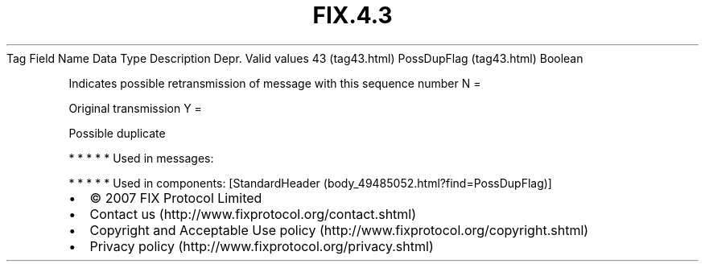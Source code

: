 .TH FIX.4.3 "" "" "Tag #43"
Tag
Field Name
Data Type
Description
Depr.
Valid values
43 (tag43.html)
PossDupFlag (tag43.html)
Boolean
.PP
Indicates possible retransmission of message with this sequence
number
N
=
.PP
Original transmission
Y
=
.PP
Possible duplicate
.PP
   *   *   *   *   *
Used in messages:
.PP
   *   *   *   *   *
Used in components:
[StandardHeader (body_49485052.html?find=PossDupFlag)]

.PD 0
.P
.PD

.PP
.PP
.IP \[bu] 2
© 2007 FIX Protocol Limited
.IP \[bu] 2
Contact us (http://www.fixprotocol.org/contact.shtml)
.IP \[bu] 2
Copyright and Acceptable Use policy (http://www.fixprotocol.org/copyright.shtml)
.IP \[bu] 2
Privacy policy (http://www.fixprotocol.org/privacy.shtml)

